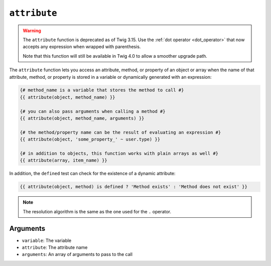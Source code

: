 ``attribute``
=============

.. warning::

    The ``attribute`` function is deprecated as of Twig 3.15. Use the
    :ref:`dot operator <dot_operator>` that now accepts any expression
    when wrapped with parenthesis.

    Note that this function will still be available in Twig 4.0 to allow a
    smoother upgrade path.

The ``attribute`` function lets you access an attribute, method, or property of
an object or array when the name of that attribute, method, or property is stored
in a variable or dynamically generated with an expression:

.. code-block:: twig

    {# method_name is a variable that stores the method to call #}
    {{ attribute(object, method_name) }}

    {# you can also pass arguments when calling a method #}
    {{ attribute(object, method_name, arguments) }}

    {# the method/property name can be the result of evaluating an expression #}
    {{ attribute(object, 'some_property_' ~ user.type) }}

    {# in addition to objects, this function works with plain arrays as well #}
    {{ attribute(array, item_name) }}

In addition, the ``defined`` test can check for the existence of a dynamic
attribute:

.. code-block:: twig

    {{ attribute(object, method) is defined ? 'Method exists' : 'Method does not exist' }}

.. note::

    The resolution algorithm is the same as the one used for the ``.``
    operator.

Arguments
---------

* ``variable``: The variable
* ``attribute``: The attribute name
* ``arguments``: An array of arguments to pass to the call
